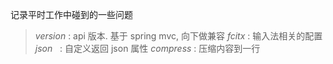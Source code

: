 
记录平时工作中碰到的一些问题

#+BEGIN_QUOTE
[[version.org][version]]  : api 版本. 基于 spring mvc, 向下做兼容
[[fcitx.org][fcitx]]    : 输入法相关的配置
[[json.org][json]]     : 自定义返回 json 属性
[[compress.org][compress]] : 压缩内容到一行
#+END_QUOTE
